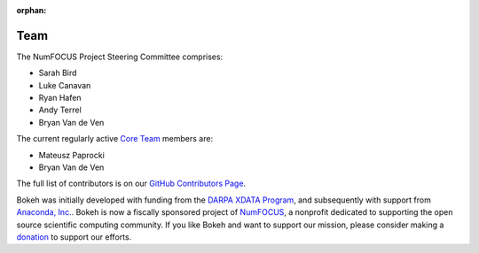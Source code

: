 :orphan:

.. _team:

Team
####

The NumFOCUS Project Steering Committee comprises:

* Sarah Bird
* Luke Canavan
* Ryan Hafen
* Andy Terrel
* Bryan Van de Ven

The current regularly active `Core Team`_ members are:

* Mateusz Paprocki
* Bryan Van de Ven

The full list of contributors is on our `GitHub Contributors Page`_.

Bokeh was initially developed with funding from the `DARPA XDATA Program`_, and
subsequently with support from `Anaconda, Inc.`_. Bokeh is now a fiscally
sponsored project of `NumFOCUS`_, a nonprofit dedicated to supporting the open
source scientific computing community. If you like Bokeh and want to support our
mission, please consider making a `donation`_ to support our efforts.

.. _Anaconda, Inc.: http://anaconda.com
.. _Core Team: https://github.com/bokeh/bokeh/wiki/BEP-4:-Project-Roles#core-team
.. _DARPA XDATA Program: https://www.darpa.mil/program/xdata
.. _donation: https://www.flipcause.com/secure/cause_pdetails/MzE5NjE
.. _GitHub Contributors Page: https://github.com/bokeh/bokeh/graphs/contributors
.. _NumFOCUS: https://numfocus.org
